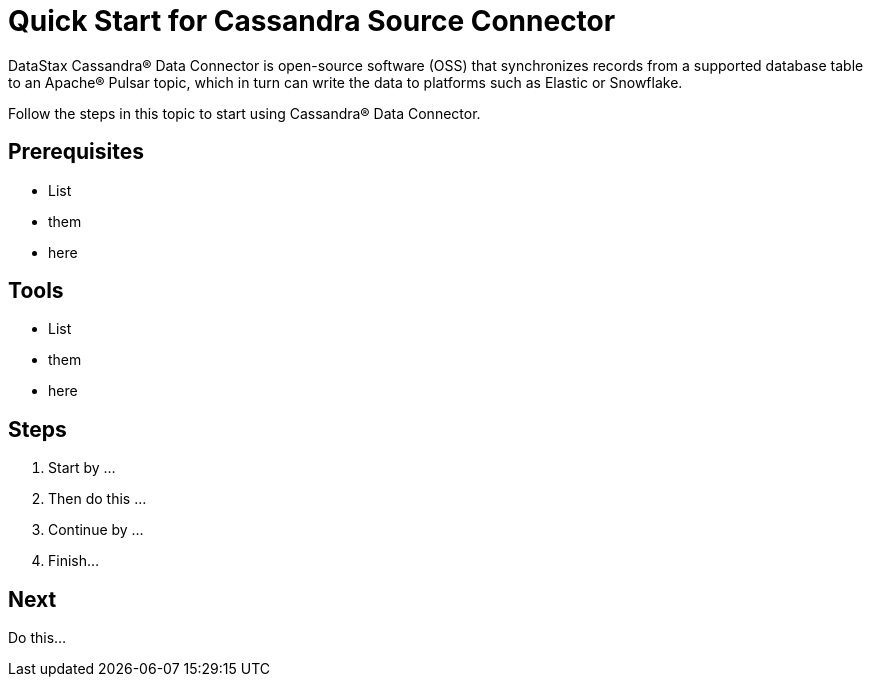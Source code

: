 = Quick Start for Cassandra Source Connector

DataStax Cassandra® Data Connector is open-source software (OSS) that synchronizes records from a supported database table to an Apache&reg; Pulsar topic, which in turn can write the data to platforms such as Elastic or Snowflake.

Follow the steps in this topic to start using Cassandra® Data Connector.

## Prerequisites

* List
* them
* here

## Tools

* List
* them
* here

## Steps

1. Start by ...

2. Then do this ...

3. Continue by ...

4. Finish...

## Next

Do this...




